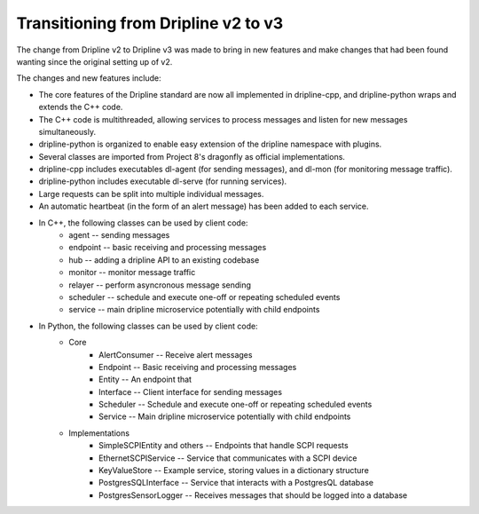 Transitioning from Dripline v2 to v3
=====================================

The change from Dripline v2 to Dripline v3 was made to bring in new features and make changes that had been found wanting since the original setting up of v2.  

The changes and new features include:

* The core features of the Dripline standard are now all implemented in dripline-cpp, and dripline-python wraps and extends the C++ code.
* The C++ code is multithreaded, allowing services to process messages and listen for new messages simultaneously.
* dripline-python is organized to enable easy extension of the dripline namespace with plugins.
* Several classes are imported from Project 8's dragonfly as official implementations.
* dripline-cpp includes executables dl-agent (for sending messages), and dl-mon (for monitoring message traffic).
* dripline-python includes executable dl-serve (for running services).
* Large requests can be split into multiple individual messages.
* An automatic heartbeat (in the form of an alert message) has been added to each service.
* In C++, the following classes can be used by client code:
    * agent -- sending messages
    * endpoint -- basic receiving and processing messages
    * hub -- adding a dripline API to an existing codebase
    * monitor -- monitor message traffic
    * relayer -- perform asyncronous message sending
    * scheduler -- schedule and execute one-off or repeating scheduled events
    * service -- main dripline microservice potentially with child endpoints
* In Python, the following classes can be used by client code:
    * Core
        * AlertConsumer -- Receive alert messages
        * Endpoint -- Basic receiving and processing messages
        * Entity -- An endpoint that 
        * Interface -- Client interface for sending messages
        * Scheduler -- Schedule and execute one-off or repeating scheduled events
        * Service -- Main dripline microservice potentially with child endpoints
    * Implementations
        * SimpleSCPIEntity and others -- Endpoints that handle SCPI requests
        * EthernetSCPIService -- Service that communicates with a SCPI device
        * KeyValueStore -- Example service, storing values in a dictionary structure
        * PostgresSQLInterface -- Service that interacts with a PostgresQL database
        * PostgresSensorLogger -- Receives messages that should be logged into a database
